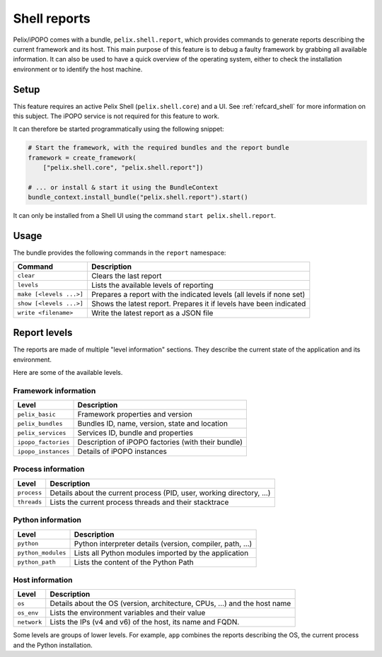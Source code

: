.. _refcard_report:

Shell reports
#############

Pelix/iPOPO comes with a bundle, ``pelix.shell.report``, which provides commands
to generate reports describing the current framework and its host.
This main purpose of this feature is to debug a faulty framework by grabbing
all available information.
It can also be used to have a quick overview of the operating system, either
to check the installation environment or to identify the host machine.

Setup
=====

This feature requires an active Pelix Shell (``pelix.shell.core``) and a UI.
See :ref:`refcard_shell` for more information on this subject.
The iPOPO service is not required for this feature to work.

It can therefore be started programmatically using the following snippet:

.. code-block:: python

    # Start the framework, with the required bundles and the report bundle
    framework = create_framework(
        ["pelix.shell.core", "pelix.shell.report"])

    # ... or install & start it using the BundleContext
    bundle_context.install_bundle("pelix.shell.report").start()

It can only be installed from a Shell UI using the command
``start pelix.shell.report``.

Usage
=====

The bundle provides the following commands in the ``report`` namespace:

======================= ========================================================
Command                 Description
======================= ========================================================
``clear``               Clears the last report
``levels``              Lists the available levels of reporting
``make [<levels ...>]`` Prepares a report with the indicated levels (all levels if none set)
``show [<levels ...>]`` Shows the latest report. Prepares it if levels have been indicated
``write <filename>``    Write the latest report as a JSON file
======================= ========================================================

Report levels
=============

The reports are made of multiple "level information" sections.
They describe the current state of the application and its environment.

Here are some of the available levels.

Framework information
---------------------

=================== ============================================================
Level               Description
=================== ============================================================
``pelix_basic``     Framework properties and version
``pelix_bundles``   Bundles ID, name, version, state and location
``pelix_services``  Services ID, bundle and properties
``ipopo_factories`` Description of iPOPO factories (with their bundle)
``ipopo_instances`` Details of iPOPO instances
=================== ============================================================

Process information
--------------------

=========== ====================================================================
Level       Description
=========== ====================================================================
``process`` Details about the current process (PID, user, working directory, ...)
``threads`` Lists the current process threads and their stacktrace
=========== ====================================================================

Python information
-------------------

================== =============================================================
Level              Description
================== =============================================================
``python``         Python interpreter details (version, compiler, path, ...)
``python_modules`` Lists all Python modules imported by the application
``python_path``    Lists the content of the Python Path
================== =============================================================

Host information
----------------

=========== ====================================================================
Level       Description
=========== ====================================================================
``os``      Details about the OS (version, architecture, CPUs, ...) and the host name
``os_env``  Lists the environment variables and their value
``network`` Lists the IPs (v4 and v6) of the host, its name and FQDN.
=========== ====================================================================

Some levels are groups of lower levels. For example, ``app`` combines the
reports describing the OS, the current process and the Python installation.
